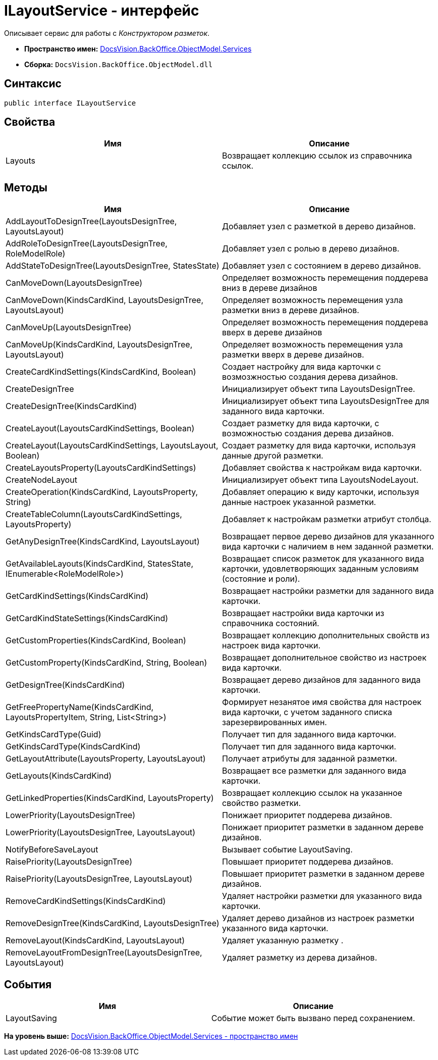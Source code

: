 = ILayoutService - интерфейс

Описывает сервис для работы с [.dfn .term]_Конструктором разметок_.

* [.keyword]*Пространство имен:* xref:Services_NS.adoc[DocsVision.BackOffice.ObjectModel.Services]
* [.keyword]*Сборка:* [.ph .filepath]`DocsVision.BackOffice.ObjectModel.dll`

== Синтаксис

[source,pre,codeblock,language-csharp]
----
public interface ILayoutService
----

== Свойства

[cols=",",options="header",]
|===
|Имя |Описание
|Layouts |Возвращает коллекцию ссылок из справочника ссылок.
|===

== Методы

[cols=",",options="header",]
|===
|Имя |Описание
|AddLayoutToDesignTree(LayoutsDesignTree, LayoutsLayout) |Добавляет узел с разметкой в дерево дизайнов.
|AddRoleToDesignTree(LayoutsDesignTree, RoleModelRole) |Добавляет узел с ролью в дерево дизайнов.
|AddStateToDesignTree(LayoutsDesignTree, StatesState) |Добавляет узел с состоянием в дерево дизайнов.
|CanMoveDown(LayoutsDesignTree) |Определяет возможность перемещения поддерева вниз в дереве дизайнов
|CanMoveDown(KindsCardKind, LayoutsDesignTree, LayoutsLayout) |Определяет возможность перемещения узла разметки вниз в дереве дизайнов.
|CanMoveUp(LayoutsDesignTree) |Определяет возможность перемещения поддерева вверх в дереве дизайнов
|CanMoveUp(KindsCardKind, LayoutsDesignTree, LayoutsLayout) |Определяет возможность перемещения узла разметки вверх в дереве дизайнов.
|CreateCardKindSettings(KindsCardKind, Boolean) |Создает настройку для вида карточки с возмозжностью создания дерева дизайнов.
|CreateDesignTree |Инициализирует объект типа [.keyword .apiname]#LayoutsDesignTree#.
|CreateDesignTree(KindsCardKind) |Инициализирует объект типа [.keyword .apiname]#LayoutsDesignTree# для заданного вида карточки.
|CreateLayout(LayoutsCardKindSettings, Boolean) |Создает разметку для вида карточки, с возможностью создания дерева дизайнов.
|CreateLayout(LayoutsCardKindSettings, LayoutsLayout, Boolean) |Создает разметку для вида карточки, используя данные другой разметки.
|CreateLayoutsProperty(LayoutsCardKindSettings) |Добавляет свойства к настройкам вида карточки.
|CreateNodeLayout |Инициализирует объект типа [.keyword .apiname]#LayoutsNodeLayout#.
|CreateOperation(KindsCardKind, LayoutsProperty, String) |Добавляет операцию к виду карточки, используя данные настроек указанной разметки.
|CreateTableColumn(LayoutsCardKindSettings, LayoutsProperty) |Добавляет к настройкам разметки атрибут столбца.
|GetAnyDesignTree(KindsCardKind, LayoutsLayout) |Возвращает первое дерево дизайнов для указанного вида карточки с наличием в нем заданной разметки.
|GetAvailableLayouts(KindsCardKind, StatesState, IEnumerable<RoleModelRole>) |Возвращает список разметок для указанного вида карточки, удовлетворяющих заданным условиям (состояние и роли).
|GetCardKindSettings(KindsCardKind) |Возвращает настройки разметки для заданного вида карточки.
|GetCardKindStateSettings(KindsCardKind) |Возвращает настройки вида карточки из справочника состояний.
|GetCustomProperties(KindsCardKind, Boolean) |Возвращает коллекцию дополнительных свойств из настроек вида карточки.
|GetCustomProperty(KindsCardKind, String, Boolean) |Возвращает дополнительное свойство из настроек вида карточки.
|GetDesignTree(KindsCardKind) |Возвращает дерево дизайнов для заданного вида карточки.
|GetFreePropertyName(KindsCardKind, LayoutsPropertyItem, String, List<String>) |Формирует незанятое имя свойства для настроек вида карточки, с учетом заданного списка зарезервированных имен.
|GetKindsCardType(Guid) |Получает тип для заданного вида карточки.
|GetKindsCardType(KindsCardKind) |Получает тип для заданного вида карточки.
|GetLayoutAttribute(LayoutsProperty, LayoutsLayout) |Получает атрибуты для заданной разметки.
|GetLayouts(KindsCardKind) |Возвращает все разметки для заданного вида карточки.
|GetLinkedProperties(KindsCardKind, LayoutsProperty) |Возвращает коллекцию ссылок на указанное свойство разметки.
|LowerPriority(LayoutsDesignTree) |Понижает приоритет поддерева дизайнов.
|LowerPriority(LayoutsDesignTree, LayoutsLayout) |Понижает приоритет разметки в заданном дереве дизайнов.
|NotifyBeforeSaveLayout |Вызывает событие [.keyword .apiname]#LayoutSaving#.
|RaisePriority(LayoutsDesignTree) |Повышает приоритет поддерева дизайнов.
|RaisePriority(LayoutsDesignTree, LayoutsLayout) |Повышает приоритет разметки в заданном дереве дизайнов.
|RemoveCardKindSettings(KindsCardKind) |Удаляет настройки разметки для указанного вида карточки.
|RemoveDesignTree(KindsCardKind, LayoutsDesignTree) |Удаляет дерево дизайнов из настроек разметки указанного вида карточки.
|RemoveLayout(KindsCardKind, LayoutsLayout) |Удаляет указанную разметку .
|RemoveLayoutFromDesignTree(LayoutsDesignTree, LayoutsLayout) |Удаляет разметку из дерева дизайнов.
|===

== События

[cols=",",options="header",]
|===
|Имя |Описание
|LayoutSaving |Событие может быть вызвано перед сохранением.
|===

*На уровень выше:* xref:../../../../../api/DocsVision/BackOffice/ObjectModel/Services/Services_NS.adoc[DocsVision.BackOffice.ObjectModel.Services - пространство имен]
